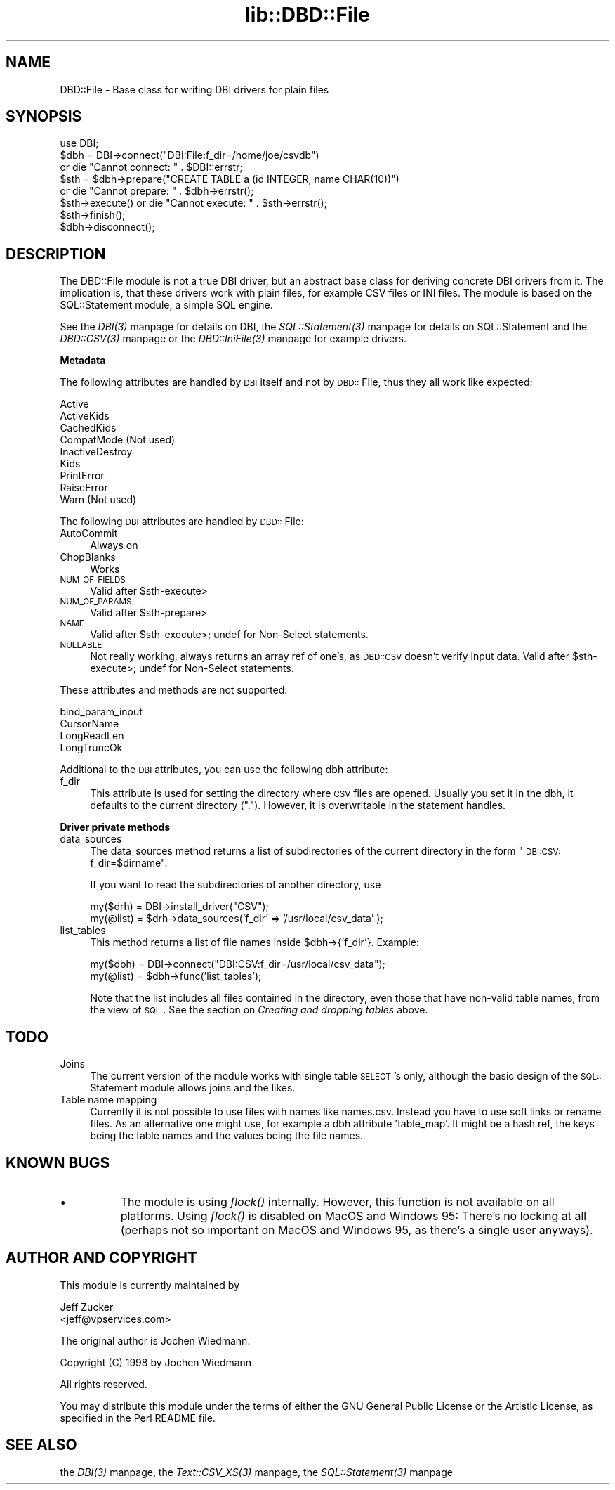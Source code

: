 .rn '' }`
''' $RCSfile$$Revision$$Date$
'''
''' $Log$
'''
.de Sh
.br
.if t .Sp
.ne 5
.PP
\fB\\$1\fR
.PP
..
.de Sp
.if t .sp .5v
.if n .sp
..
.de Ip
.br
.ie \\n(.$>=3 .ne \\$3
.el .ne 3
.IP "\\$1" \\$2
..
.de Vb
.ft CW
.nf
.ne \\$1
..
.de Ve
.ft R

.fi
..
'''
'''
'''     Set up \*(-- to give an unbreakable dash;
'''     string Tr holds user defined translation string.
'''     Bell System Logo is used as a dummy character.
'''
.tr \(*W-|\(bv\*(Tr
.ie n \{\
.ds -- \(*W-
.ds PI pi
.if (\n(.H=4u)&(1m=24u) .ds -- \(*W\h'-12u'\(*W\h'-12u'-\" diablo 10 pitch
.if (\n(.H=4u)&(1m=20u) .ds -- \(*W\h'-12u'\(*W\h'-8u'-\" diablo 12 pitch
.ds L" ""
.ds R" ""
'''   \*(M", \*(S", \*(N" and \*(T" are the equivalent of
'''   \*(L" and \*(R", except that they are used on ".xx" lines,
'''   such as .IP and .SH, which do another additional levels of
'''   double-quote interpretation
.ds M" """
.ds S" """
.ds N" """""
.ds T" """""
.ds L' '
.ds R' '
.ds M' '
.ds S' '
.ds N' '
.ds T' '
'br\}
.el\{\
.ds -- \(em\|
.tr \*(Tr
.ds L" ``
.ds R" ''
.ds M" ``
.ds S" ''
.ds N" ``
.ds T" ''
.ds L' `
.ds R' '
.ds M' `
.ds S' '
.ds N' `
.ds T' '
.ds PI \(*p
'br\}
.\"	If the F register is turned on, we'll generate
.\"	index entries out stderr for the following things:
.\"		TH	Title 
.\"		SH	Header
.\"		Sh	Subsection 
.\"		Ip	Item
.\"		X<>	Xref  (embedded
.\"	Of course, you have to process the output yourself
.\"	in some meaninful fashion.
.if \nF \{
.de IX
.tm Index:\\$1\t\\n%\t"\\$2"
..
.nr % 0
.rr F
.\}
.TH lib::DBD::File 3 "perl 5.007, patch 00" "1/Mar/102" "User Contributed Perl Documentation"
.UC
.if n .hy 0
.if n .na
.ds C+ C\v'-.1v'\h'-1p'\s-2+\h'-1p'+\s0\v'.1v'\h'-1p'
.de CQ          \" put $1 in typewriter font
.ft CW
'if n "\c
'if t \\&\\$1\c
'if n \\&\\$1\c
'if n \&"
\\&\\$2 \\$3 \\$4 \\$5 \\$6 \\$7
'.ft R
..
.\" @(#)ms.acc 1.5 88/02/08 SMI; from UCB 4.2
.	\" AM - accent mark definitions
.bd B 3
.	\" fudge factors for nroff and troff
.if n \{\
.	ds #H 0
.	ds #V .8m
.	ds #F .3m
.	ds #[ \f1
.	ds #] \fP
.\}
.if t \{\
.	ds #H ((1u-(\\\\n(.fu%2u))*.13m)
.	ds #V .6m
.	ds #F 0
.	ds #[ \&
.	ds #] \&
.\}
.	\" simple accents for nroff and troff
.if n \{\
.	ds ' \&
.	ds ` \&
.	ds ^ \&
.	ds , \&
.	ds ~ ~
.	ds ? ?
.	ds ! !
.	ds /
.	ds q
.\}
.if t \{\
.	ds ' \\k:\h'-(\\n(.wu*8/10-\*(#H)'\'\h"|\\n:u"
.	ds ` \\k:\h'-(\\n(.wu*8/10-\*(#H)'\`\h'|\\n:u'
.	ds ^ \\k:\h'-(\\n(.wu*10/11-\*(#H)'^\h'|\\n:u'
.	ds , \\k:\h'-(\\n(.wu*8/10)',\h'|\\n:u'
.	ds ~ \\k:\h'-(\\n(.wu-\*(#H-.1m)'~\h'|\\n:u'
.	ds ? \s-2c\h'-\w'c'u*7/10'\u\h'\*(#H'\zi\d\s+2\h'\w'c'u*8/10'
.	ds ! \s-2\(or\s+2\h'-\w'\(or'u'\v'-.8m'.\v'.8m'
.	ds / \\k:\h'-(\\n(.wu*8/10-\*(#H)'\z\(sl\h'|\\n:u'
.	ds q o\h'-\w'o'u*8/10'\s-4\v'.4m'\z\(*i\v'-.4m'\s+4\h'\w'o'u*8/10'
.\}
.	\" troff and (daisy-wheel) nroff accents
.ds : \\k:\h'-(\\n(.wu*8/10-\*(#H+.1m+\*(#F)'\v'-\*(#V'\z.\h'.2m+\*(#F'.\h'|\\n:u'\v'\*(#V'
.ds 8 \h'\*(#H'\(*b\h'-\*(#H'
.ds v \\k:\h'-(\\n(.wu*9/10-\*(#H)'\v'-\*(#V'\*(#[\s-4v\s0\v'\*(#V'\h'|\\n:u'\*(#]
.ds _ \\k:\h'-(\\n(.wu*9/10-\*(#H+(\*(#F*2/3))'\v'-.4m'\z\(hy\v'.4m'\h'|\\n:u'
.ds . \\k:\h'-(\\n(.wu*8/10)'\v'\*(#V*4/10'\z.\v'-\*(#V*4/10'\h'|\\n:u'
.ds 3 \*(#[\v'.2m'\s-2\&3\s0\v'-.2m'\*(#]
.ds o \\k:\h'-(\\n(.wu+\w'\(de'u-\*(#H)/2u'\v'-.3n'\*(#[\z\(de\v'.3n'\h'|\\n:u'\*(#]
.ds d- \h'\*(#H'\(pd\h'-\w'~'u'\v'-.25m'\f2\(hy\fP\v'.25m'\h'-\*(#H'
.ds D- D\\k:\h'-\w'D'u'\v'-.11m'\z\(hy\v'.11m'\h'|\\n:u'
.ds th \*(#[\v'.3m'\s+1I\s-1\v'-.3m'\h'-(\w'I'u*2/3)'\s-1o\s+1\*(#]
.ds Th \*(#[\s+2I\s-2\h'-\w'I'u*3/5'\v'-.3m'o\v'.3m'\*(#]
.ds ae a\h'-(\w'a'u*4/10)'e
.ds Ae A\h'-(\w'A'u*4/10)'E
.ds oe o\h'-(\w'o'u*4/10)'e
.ds Oe O\h'-(\w'O'u*4/10)'E
.	\" corrections for vroff
.if v .ds ~ \\k:\h'-(\\n(.wu*9/10-\*(#H)'\s-2\u~\d\s+2\h'|\\n:u'
.if v .ds ^ \\k:\h'-(\\n(.wu*10/11-\*(#H)'\v'-.4m'^\v'.4m'\h'|\\n:u'
.	\" for low resolution devices (crt and lpr)
.if \n(.H>23 .if \n(.V>19 \
\{\
.	ds : e
.	ds 8 ss
.	ds v \h'-1'\o'\(aa\(ga'
.	ds _ \h'-1'^
.	ds . \h'-1'.
.	ds 3 3
.	ds o a
.	ds d- d\h'-1'\(ga
.	ds D- D\h'-1'\(hy
.	ds th \o'bp'
.	ds Th \o'LP'
.	ds ae ae
.	ds Ae AE
.	ds oe oe
.	ds Oe OE
.\}
.rm #[ #] #H #V #F C
.SH "NAME"
DBD::File \- Base class for writing DBI drivers for plain files
.SH "SYNOPSIS"
.PP
.Vb 8
\&    use DBI;
\&    $dbh = DBI->connect("DBI:File:f_dir=/home/joe/csvdb")
\&        or die "Cannot connect: " . $DBI::errstr;
\&    $sth = $dbh->prepare("CREATE TABLE a (id INTEGER, name CHAR(10))")
\&        or die "Cannot prepare: " . $dbh->errstr();
\&    $sth->execute() or die "Cannot execute: " . $sth->errstr();
\&    $sth->finish();
\&    $dbh->disconnect();
.Ve
.SH "DESCRIPTION"
The DBD::File module is not a true DBI driver, but an abstract
base class for deriving concrete DBI drivers from it. The implication is,
that these drivers work with plain files, for example CSV files or
INI files. The module is based on the SQL::Statement module, a simple
SQL engine.
.PP
See the \fIDBI(3)\fR manpage for details on DBI, the \fISQL::Statement(3)\fR manpage for details on
SQL::Statement and the \fIDBD::CSV(3)\fR manpage or the \fIDBD::IniFile(3)\fR manpage for example
drivers.
.Sh "Metadata"
The following attributes are handled by \s-1DBI\s0 itself and not by \s-1DBD::\s0File,
thus they all work like expected:
.PP
.Vb 9
\&    Active
\&    ActiveKids
\&    CachedKids
\&    CompatMode             (Not used)
\&    InactiveDestroy
\&    Kids
\&    PrintError
\&    RaiseError
\&    Warn                   (Not used)
.Ve
The following \s-1DBI\s0 attributes are handled by \s-1DBD::\s0File:
.Ip "AutoCommit" 4
Always on
.Ip "ChopBlanks" 4
Works
.Ip "\s-1NUM_OF_FIELDS\s0" 4
Valid after \f(CW$sth-\fRexecute>
.Ip "\s-1NUM_OF_PARAMS\s0" 4
Valid after \f(CW$sth-\fRprepare>
.Ip "\s-1NAME\s0" 4
Valid after \f(CW$sth-\fRexecute>; undef for Non-Select statements.
.Ip "\s-1NULLABLE\s0" 4
Not really working, always returns an array ref of one's, as \s-1DBD::CSV\s0
doesn't verify input data. Valid after \f(CW$sth-\fRexecute>; undef for
Non-Select statements.
.PP
These attributes and methods are not supported:
.PP
.Vb 4
\&    bind_param_inout
\&    CursorName
\&    LongReadLen
\&    LongTruncOk
.Ve
Additional to the \s-1DBI\s0 attributes, you can use the following dbh
attribute:
.Ip "f_dir" 4
This attribute is used for setting the directory where \s-1CSV\s0 files are
opened. Usually you set it in the dbh, it defaults to the current
directory (\*(R"."). However, it is overwritable in the statement handles.
.Sh "Driver private methods"
.Ip "data_sources" 4
The \f(CWdata_sources\fR method returns a list of subdirectories of the current
directory in the form \*(L"\s-1DBI:CSV:\s0f_dir=$dirname\*(R".
.Sp
If you want to read the subdirectories of another directory, use
.Sp
.Vb 2
\&    my($drh) = DBI->install_driver("CSV");
\&    my(@list) = $drh->data_sources('f_dir' => '/usr/local/csv_data' );
.Ve
.Ip "list_tables" 4
This method returns a list of file names inside \f(CW$dbh\fR\->{'f_dir'}.
Example:
.Sp
.Vb 2
\&    my($dbh) = DBI->connect("DBI:CSV:f_dir=/usr/local/csv_data");
\&    my(@list) = $dbh->func('list_tables');
.Ve
Note that the list includes all files contained in the directory, even
those that have non-valid table names, from the view of \s-1SQL\s0. See
the section on \fICreating and dropping tables\fR above.
.SH "TODO"
.Ip "Joins" 4
The current version of the module works with single table \s-1SELECT\s0's
only, although the basic design of the \s-1SQL::\s0Statement module allows
joins and the likes.
.Ip "Table name mapping" 4
Currently it is not possible to use files with names like \f(CWnames.csv\fR.
Instead you have to use soft links or rename files. As an alternative
one might use, for example a dbh attribute \*(L'table_map\*(R'. It might be a
hash ref, the keys being the table names and the values being the file
names.
.SH "KNOWN BUGS"
.Ip "\(bu" 8
The module is using \fIflock()\fR internally. However, this function is not
available on all platforms. Using \fIflock()\fR is disabled on MacOS and
Windows 95: There's no locking at all (perhaps not so important on
MacOS and Windows 95, as there's a single user anyways).
.SH "AUTHOR AND COPYRIGHT"
This module is currently maintained by
.PP
.Vb 2
\&      Jeff Zucker
\&      <jeff@vpservices.com>
.Ve
The original author is Jochen Wiedmann.
.PP
Copyright (C) 1998 by Jochen Wiedmann
.PP
All rights reserved.
.PP
You may distribute this module under the terms of either the GNU
General Public License or the Artistic License, as specified in
the Perl README file.
.SH "SEE ALSO"
the \fIDBI(3)\fR manpage, the \fIText::CSV_XS(3)\fR manpage, the \fISQL::Statement(3)\fR manpage

.rn }` ''
.IX Title "lib::DBD::File 3"
.IX Name "DBD::File - Base class for writing DBI drivers for plain files"

.IX Header "NAME"

.IX Header "SYNOPSIS"

.IX Header "DESCRIPTION"

.IX Subsection "Metadata"

.IX Item "AutoCommit"

.IX Item "ChopBlanks"

.IX Item "\s-1NUM_OF_FIELDS\s0"

.IX Item "\s-1NUM_OF_PARAMS\s0"

.IX Item "\s-1NAME\s0"

.IX Item "\s-1NULLABLE\s0"

.IX Item "f_dir"

.IX Subsection "Driver private methods"

.IX Item "data_sources"

.IX Item "list_tables"

.IX Header "TODO"

.IX Item "Joins"

.IX Item "Table name mapping"

.IX Header "KNOWN BUGS"

.IX Item "\(bu"

.IX Header "AUTHOR AND COPYRIGHT"

.IX Header "SEE ALSO"

